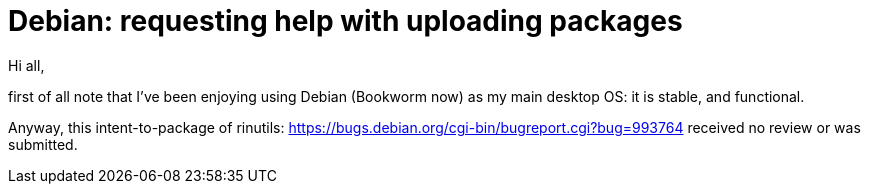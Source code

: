 # Debian:  requesting help with uploading packages

Hi all,

first of all note that I've been enjoying using Debian (Bookworm now) as
my main desktop OS: it is stable, and functional.

Anyway, this intent-to-package of rinutils: https://bugs.debian.org/cgi-bin/bugreport.cgi?bug=993764
received no review or was submitted.
